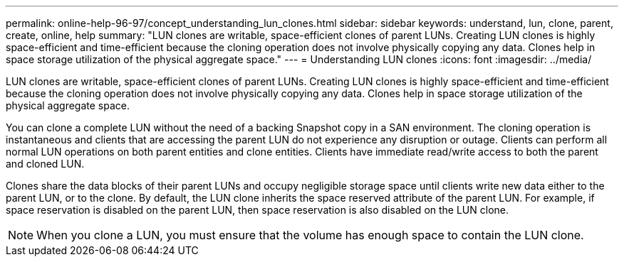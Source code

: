 ---
permalink: online-help-96-97/concept_understanding_lun_clones.html
sidebar: sidebar
keywords: understand, lun, clone, parent, create, online, help
summary: "LUN clones are writable, space-efficient clones of parent LUNs. Creating LUN clones is highly space-efficient and time-efficient because the cloning operation does not involve physically copying any data. Clones help in space storage utilization of the physical aggregate space."
---
= Understanding LUN clones
:icons: font
:imagesdir: ../media/

[.lead]
LUN clones are writable, space-efficient clones of parent LUNs. Creating LUN clones is highly space-efficient and time-efficient because the cloning operation does not involve physically copying any data. Clones help in space storage utilization of the physical aggregate space.

You can clone a complete LUN without the need of a backing Snapshot copy in a SAN environment. The cloning operation is instantaneous and clients that are accessing the parent LUN do not experience any disruption or outage. Clients can perform all normal LUN operations on both parent entities and clone entities. Clients have immediate read/write access to both the parent and cloned LUN.

Clones share the data blocks of their parent LUNs and occupy negligible storage space until clients write new data either to the parent LUN, or to the clone. By default, the LUN clone inherits the space reserved attribute of the parent LUN. For example, if space reservation is disabled on the parent LUN, then space reservation is also disabled on the LUN clone.

[NOTE]
====
When you clone a LUN, you must ensure that the volume has enough space to contain the LUN clone.
====
